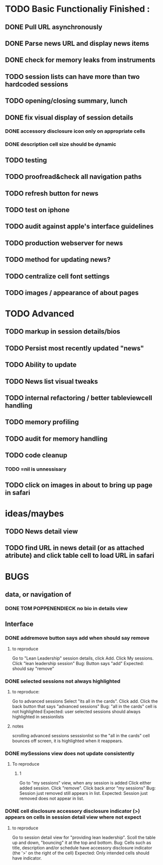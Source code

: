 


* TODO Basic Functionaliy Finished :
** DONE Pull URL asynchronously
** DONE Parse news URL and display news items
** DONE check for memory leaks from instruments
** TODO session lists can have more than two hardcoded sessions
** TODO opening/closing summary, lunch
** DONE fix visual display of session details
*** DONE accessory disclosure icon only on appropriate cells
*** DONE description cell size should be dynamic
** TODO testing
** TODO proofread&check all navigation paths
** TODO refresh button for news
** TODO test on iphone
** TODO audit against apple's interface guidelines
** TODO production webserver for news
** TODO method for updating news? 
** TODO centralize cell font settings


** TODO images / appearance of about pages

* TODO Advanced 
** TODO markup in session details/bios
** TODO Persist most recently updated "news"
** TODO Ability to update
** TODO News list visual tweaks
** TODO internal refactoring / better tableviewcell handling
** TODO memory profiling
** TODO audit for memory handling
** TODO code cleanup
*** TODO =nil is unnessisary

** TODO click on images in about to bring up page in safari

* ideas/maybes
** TODO News detail view
** TODO find URL in news detail (or as attached atribute) and click table cell to load URL in safari
   
* BUGS 
** data, or navigation of
*** DONE TOM POPPENENDIECK no bio in details view
** Interface
*** DONE addremove button says add when should say remove
**** to reproduce
   Go to "Lean Leadership" session details, click Add.
   Click My sessions.
   Click "lean leadership session"
   Bug: Button says "add"
   Expected: should say "remove"
*** DONE selected sessions not always highlighted
**** to reproduce:
    Go to advanced sessions
    Select "its all in the cards".  Click add.
    Click the back button that says "advanced sessions"
    Bug: "all in the cards" cell is not highlighted
    Expected: user selected sessions should always highlighted in sessionlists
**** notes 
     scrolling advanced sessions sesssionlist so the "all in the cards" cell bounces off screen, it is highlighted when it reappears.
*** DONE mySessions view does not update consistently
**** To reproduce
***** 1
      Go to "my sessions" view, when any session is added
      Click either added session.
      Click "remove".
      Click back arror "my sessions"
      Bug: Session just removed still appears in list.
      Expected: Session just removed does not appear in list.
*** DONE cell disclosure accessory disclosure indicator (>) appears on cells in session detail view where not expect
**** to reproduce
     Go to session detail view for "providing lean leadership".
     Scoll the table up and down, "bouncing" it at the top and bottom.
     Bug: Cells such as title, description and/or schedule have accessory disclosure indicator (the '>' on the right of the cell)
     Expected: Only intended cells should have indicator.     
     
